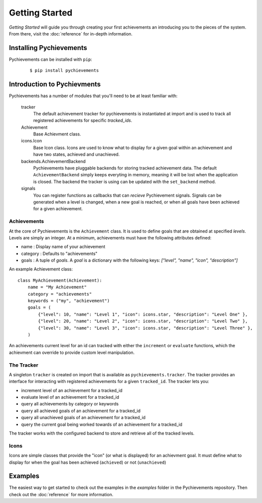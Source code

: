 .. _getting-started:

Getting Started
===============

*Getting Started* will guide you through creating your first achievements an introducing you to
the pieces of the system. From there, visit the :doc:`reference` for in-depth information.

Installing Pychievements
------------------------

Pychievements can be installed with ``pip``:
 ::

    $ pip install pychievements

.. note:
    There are no required dependencies for pychievements. If you would like to the ``cli`` tools,
    then then you will have to install the *clint* library. You can use pip to install the 
    optional ``cli`` dependencies like so: ``pip install pychievements[cli]``


Introduction to Pychievments
----------------------------

Pychievements has a number of modules that you'll need to be at least familiar with:

    tracker
        The default achievement tracker for pychievements is instantiated at import and is used to
        track all registered achievements for specific *tracked_ids*.

    Achievement
        Base Achievment class.

    icons.Icon
        Base Icon class. Icons are used to know what to display for a given goal within an
        achievement and have two states, achieved and unachieved.

    backends.AchievementBackend
        Pychievements have pluggable backends for storing tracked achievement data. The default
        ``AchievementBackend`` simply keeps everyting in memory, meaning it will be lost when the
        application is closed. The backend the tracker is using can be updated with the
        ``set_backend`` method. 

    signals
        You can register functions as callbacks that can *recieve* Pychievement signals. Signals can
        be generated when a level is changed, when a new goal is reached, or when all goals have
        been achieved for a given achievement.


Achievements
^^^^^^^^^^^^

At the core of Pychievements is the ``Achievement`` class. It is used to define goals that are
obtained at specified *levels*. Levels are simply an integer. At a minimum, achievements must have
the following attributes defined:

* name : Display name of your achievement
* category : Defaults to "achievements"
* goals : A tuple of *goals*. A *goal* is a dictionary with the following keys: *["level", "name",
  "icon", "description"]*

An example Achievement class: ::

    class MyAchievement(Achievement):
        name = "My Achievement"
        category = "achievements"
        keywords = ("my", "achievement")
        goals = (
            {"level": 10, "name": "Level 1", "icon": icons.star, "description": "Level One" },
            {"level": 20, "name": "Level 2", "icon": icons.star, "description": "Level Two" },
            {"level": 30, "name": "Level 3", "icon": icons.star, "description": "Level Three" },
        )

An achievements current level for an id can tracked with either the ``increment`` or ``evaluate``
functions, which the achievment can override to provide custom level manipulation.


The Tracker
^^^^^^^^^^^

A singleton ``tracker`` is created on import that is available as ``pychievements.tracker``. The
tracker provides an interface for interacting with registered achievements for a given
``tracked_id``. The tracker lets you:

* increment level of an achievement for a tracked_id
* evaluate level of an achievement for a tracked_id
* query all achievements by category or keywords
* query all achieved goals of an achievement for a tracked_id
* query all unachieved goals of an achievement for a tracked_id
* query the current goal being worked towards of an achievement for a tracked_id

The tracker works with the configured backend to store and retrieve all of the tracked levels.


Icons
^^^^^

Icons are simple classes that provide the "icon" (or what is displayed) for an achievment goal. It
must define what to display for when the goal has been achieved (``achieved``) or not
(``unachieved``)


Examples
--------

The easiest way to get started to check out the examples in the *examples* folder in the
Pychievements repository. Then check out the :doc:`reference` for more information.

